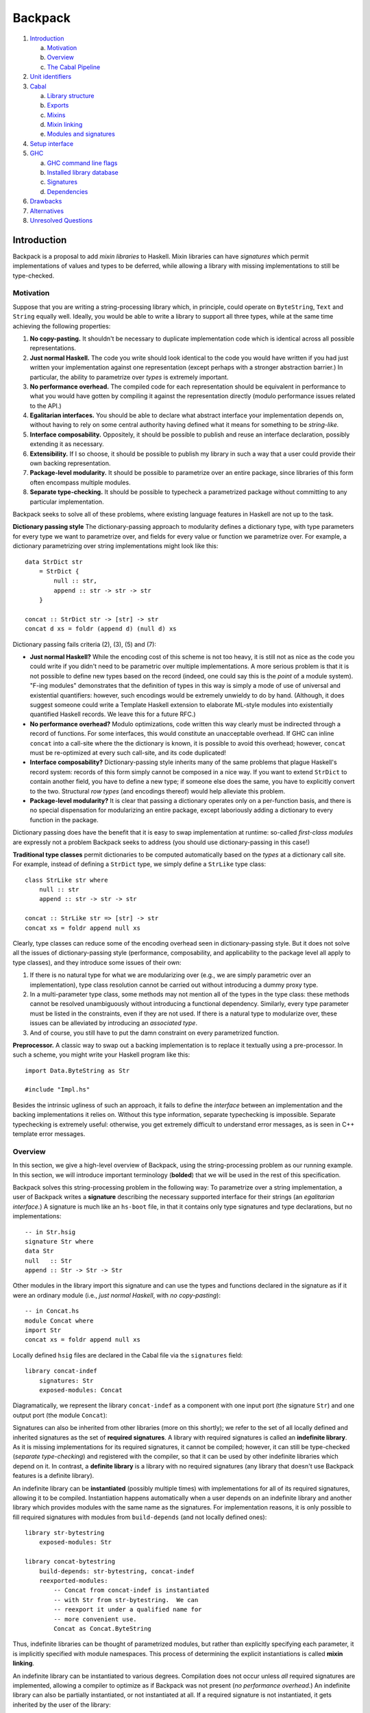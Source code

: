 Backpack
========

.. image:: backpack/logo.png

#. `Introduction`_

   a. `Motivation`_

   #. `Overview`_

   #. `The Cabal Pipeline`_

#. `Unit identifiers`_

#. `Cabal`_

   a. `Library structure`_

   #. `Exports`_

   #. `Mixins`_

   #. `Mixin linking`_

   #. `Modules and signatures`_

#. `Setup interface`_

#. `GHC`_

   a. `GHC command line flags`_

   #. `Installed library database`_

   #. `Signatures`_

   #. `Dependencies`_

#. `Drawbacks`_

#. `Alternatives`_

#. `Unresolved Questions`_

Introduction
------------

Backpack is a proposal to add *mixin libraries* to Haskell.  Mixin
libraries can have *signatures* which permit implementations of values
and types to be deferred, while allowing a library with missing
implementations to still be type-checked.

Motivation
~~~~~~~~~~

Suppose that you are writing a string-processing library which, in
principle, could operate on ``ByteString``, ``Text`` and ``String``
equally well.  Ideally, you would be able to write a library to
support all three types, while at the same time achieving the following
properties:

1. **No copy-pasting.** It shouldn't be necessary to duplicate
   implementation code which is identical across all possible
   representations.

2. **Just normal Haskell.** The code you write should
   look identical to the code you would have written if you had
   just written your implementation against one representation
   (except perhaps with a stronger abstraction barrier.)
   In particular, the ability to parametrize over *types*
   is extremely important.

3. **No performance overhead.** The compiled code for
   each representation should be equivalent in performance to what you
   would have gotten by compiling it against the representation directly
   (modulo performance issues related to the API.)

4. **Egalitarian interfaces.** You should be able to declare what
   abstract interface your implementation depends on, without
   having to rely on some central authority having defined what
   it means for something to be *string-like.*

5. **Interface composability.** Oppositely, it should be possible
   to publish and reuse an interface declaration, possibly extending it
   as necessary.

6. **Extensibility.** If I so choose, it should be possible to publish
   my library in such a way that a user could provide their own
   backing representation.

7. **Package-level modularity.** It should be possible to parametrize
   over an entire package, since libraries of this form often
   encompass multiple modules.

8. **Separate type-checking.** It should be possible to typecheck
   a parametrized package without committing to any particular
   implementation.

Backpack seeks to solve all of these problems, where
existing language features in Haskell are not up to the task.

**Dictionary passing style**  The dictionary-passing approach to modularity
defines a dictionary type, with type parameters for every type we
want to parametrize over, and fields for every value or function we
parametrize over.  For example, a dictionary parametrizing over
string implementations might look like this::

    data StrDict str
        = StrDict {
            null :: str,
            append :: str -> str -> str
        }

    concat :: StrDict str -> [str] -> str
    concat d xs = foldr (append d) (null d) xs

Dictionary passing fails criteria (2), (3), (5) and (7):

* **Just normal Haskell?**  While the encoding cost of this scheme is
  not too heavy, it is still not as nice as the code you could write
  if you didn't need to be parametric over multiple implementations.
  A more serious problem is that it is not possible to define new
  types based on the record (indeed, one could say this is the *point*
  of a module system).  "F-ing modules" demonstrates that
  the definition of types in this way is simply a mode of use of
  universal and existential quantifiers: however, such encodings would be
  extremely unwieldy to do by hand.  (Although, it does suggest someone
  could write a Template Haskell extension to elaborate ML-style modules
  into existentially quantified Haskell records.  We leave this for
  a future RFC.)

* **No performance overhead?**  Modulo optimizations, code written
  this way clearly must be indirected through a record of functions.
  For some interfaces, this would constitute an unacceptable overhead.
  If GHC can inline ``concat`` into a call-site where the the dictionary
  is known, it is possible to avoid this overhead; however, ``concat``
  must be re-optimized at every such call-site, and its code duplicated!

* **Interface composability?**  Dictionary-passing style inherits
  many of the same problems that plague Haskell's record system:
  records of this form simply cannot be composed in a nice way.
  If you want to extend ``StrDict`` to contain another field,
  you have to define a new type; if someone else does the same,
  you have to explicitly convert to the two.  Structural *row types*
  (and encodings thereof) would help alleviate this problem.

* **Package-level modularity?**  It is clear that passing a dictionary
  operates only on a per-function basis, and there is no special
  dispensation for modularizing an entire package, except laboriously
  adding a dictionary to every function in the package.

Dictionary passing does have the benefit that it is easy to swap
implementation at runtime: so-called *first-class modules*
are expressly not a problem Backpack seeks to address (you should
use dictionary-passing in this case!)

**Traditional type classes** permit dictionaries to be computed automatically
based on the *types* at a dictionary call site.  For example,
instead of defining a ``StrDict`` type, we simply define a
``StrLike`` type class::

    class StrLike str where
        null :: str
        append :: str -> str -> str

    concat :: StrLike str => [str] -> str
    concat xs = foldr append null xs

Clearly, type classes can reduce some of the encoding overhead
seen in dictionary-passing style.  But it does not solve all
the issues of dictionary-passing style (performance, composability,
and applicability to the package level all apply to type classes),
and they introduce some issues of their own:

1. If there is no natural type for what we are modularizing
   over (e.g., we are simply parametric over an implementation),
   type class resolution cannot be carried out without introducing
   a dummy proxy type.

2. In a multi-parameter type class, some methods may not mention
   all of the types in the type class: these methods cannot be
   resolved unambiguously without introducing a functional dependency.
   Similarly, every type parameter must be listed in the constraints,
   even if they are not used.  If there is a natural type to
   modularize over, these issues can be alleviated by introducing
   an *associated type*.

3. And of course, you still have to put the damn constraint on
   every parametrized function.

**Preprocessor.**  A classic way to swap out a backing implementation
is to replace it textually using a pre-processor.  In such a scheme, you
might write your Haskell program like this::

    import Data.ByteString as Str

    #include "Impl.hs"

Besides the intrinsic ugliness of such an approach, it fails to define
the *interface* between an implementation and the backing
implementations it relies on.  Without this type information, separate
typechecking is impossible.  Separate typechecking is extremely
useful: otherwise, you get extremely difficult to understand error
messages, as is seen in C++ template error messages.

Overview
~~~~~~~~

In this section, we give a high-level overview of Backpack, using the
string-processing problem as our running example. In this section, we
will introduce important terminology (**bolded**) that we will be used
in the rest of this specification.

Backpack solves this string-processing problem in the following way:
To parametrize over a string implementation, a user of Backpack writes a
**signature** describing the necessary supported interface for their
strings  (an *egalitarian interface.*) A signature is much like an
``hs-boot`` file, in that it contains only type signatures and type
declarations, but no implementations::

    -- in Str.hsig
    signature Str where
    data Str
    null   :: Str
    append :: Str -> Str -> Str

Other modules in the library import this signature and can use
the types and functions declared in the signature as if it were
an ordinary module (i.e., *just normal Haskell*, with *no copy-pasting*)::

    -- in Concat.hs
    module Concat where
    import Str
    concat xs = foldr append null xs

Locally defined ``hsig`` files are declared in the Cabal file via the
``signatures`` field::

    library concat-indef
        signatures: Str
        exposed-modules: Concat

Diagramatically, we represent the library ``concat-indef`` as a
component with one input port (the signature ``Str``) and one
output port (the module ``Concat``):

.. image:: backpack/concat-indef.png

Signatures can also be inherited from other libraries (more on this
shortly); we refer to the set of all locally defined and inherited
signatures as the set of **required signatures**.
A library with required signatures is called an **indefinite library**.
As it is missing implementations for its required signatures, it cannot be
compiled; however, it can still be type-checked (*separate
type-checking*) and registered with the compiler, so that it can be used
by other indefinite libraries which depend on it.  In contrast, a
**definite library** is a library with no required signatures (any library that
doesn't use Backpack features is a definite library).

An indefinite library can be **instantiated** (possibly multiple times)
with implementations for all of its required signatures, allowing it to
be compiled.  Instantiation happens
automatically when a user depends on an indefinite library and another
library which provides modules with the same name as the signatures.
For implementation reasons, it is only possible to fill required signatures with
modules from ``build-depends`` (and not locally defined ones)::

     library str-bytestring
         exposed-modules: Str

     library concat-bytestring
         build-depends: str-bytestring, concat-indef
         reexported-modules:
             -- Concat from concat-indef is instantiated
             -- with Str from str-bytestring.  We can
             -- reexport it under a qualified name for
             -- more convenient use.
             Concat as Concat.ByteString

.. image:: backpack/concat-bytestring.png

Thus, indefinite libraries can be thought of parametrized modules,
but rather than explicitly specifying each parameter, it is
implicitly specified with module namespaces.  This process
of determining the explicit instantiations is called **mixin linking**.

An indefinite library can be instantiated to various degrees.
Compilation does not occur unless *all* required signatures are implemented,
allowing a compiler to optimize as if Backpack was not present (*no
performance overhead.*)  An indefinite library can also be partially
instantiated, or not instantiated at all.  If a required signature is not
instantiated, it gets inherited by the user of the library::

    -- in the Cabal file
    library stringutils-indef
        -- No Str module in scope, so Str is left uninstantiated,
        -- giving stringutils-indef an (implicit) requirement
        -- on Str.
        build-depends: concat-indef
        exposed-modules: StringUtils

    -- in StringUtils.hs
    module StringUtils where
    import Concat
    import Str -- the signature is importable

.. image:: backpack/stringutils-indef.png

It's worth reiterating that contents of a ``signatures`` field
do not specify the *required* signatures of a library, since a library
may also inherit many other required signatures from its dependencies.
(TODO: A user can explicitly specify all implicit signatures using
the ``implicit-signatures`` field.)

Backpack is quite flexible about the way the uninstantiated
required signatures can be handled:

* If you depend on two indefinite libraries, both of which
  have the same required signature (e.g., ``Str``), then you
  have a single required signature ``Str`` that is the union
  of these two signatures: signatures are identified only
  by module name::

    library one-string
        -- One requirement, named Str
        build-depends: concat-indef, stringutils-indef

  .. image:: backpack/one-string.png

  To keep these two requirements separate,
  you would rename one of the requirements to a different name
  using the ``mixins`` directive::

    library two-string
        -- Two requirements, Str and Str2
        build-depends: concat-indef, stringutils-indef
        mixins: stringutils-indef requires (Str as Str2)

  .. image:: backpack/two-string.png

* In addition to the inherited requirements from dependencies,
  a user can also define a local ``hsig`` to refine the required
  signature further (i.e., define extra types).

The current implementation of Backpack in GHC has some notable
user-facing limitations:

1. It is not possible to define a module in a library, and then
   use it to immediately to instantiate an indefinite library::

        library concat-bytestring-bad
            build-depends: concat-indef -- has Str requirement
            exposed-modules: Str, ConcatUser -- can't use these to fill

   Instead, ``Str`` must be pulled out into a separate library
   of its own (Cabal 2.0 supports multiple libraries in a package,
   making this less burdensome.)  The reason for this restriction
   is to simplify implementation of the build system: if this
   mode of use was allowed, it would be necesary to first build
   ``Str``, then build ``concat-indef``, and then come back to
   ``concat-bytestring-bad`` and finish building the rest of the
   modules.

   Note, however, it is permissible to inherit a signature while also
   defining a local signature.

2. Mutual recursion is not allowed.  For example, these libraries
   cannot be instantiated with each other::

        library p
            signatures: A
            exposed-modules: B
        library q
            signatures: B
            exposed-modules: A

   Signature merging can also result in mutual recursion; suppose
   a library has these two signatures::

        signature A where
        signature B where
            import A

   and another library has the import swapped: merging these would
   result in a cycle between ``A`` and ``B``; thus it is not allowed.

   Eventually we do want to support mutual recursion in all these cases
   (the theory certainly allows for it), but we declared it as out of
   scope for the initial release of Backpack.

3. It's not possible to declare what the signature of a module
   is (e.g., you can't have both ``A.hsig`` and ``A.hs`` in the
   same module), nor is it possible to declare *exactly* what
   the required signature of a library is (merging always takes
   place.)


The Cabal Pipeline
~~~~~~~~~~~~~~~~~~

The Cabal pipeline is the entire lifecycle of compiling a set of Cabal
packages from beginning to end.  The core part of Backpack is performing
mix-in linking and then appropriately invoking GHC to actually compile
modules and signatures, but the end-to-end process also involves
dependency solving, reusing already installed packages and installing
the build products output by GHC.

.. image:: backpack/pipeline.png

1.  **Dependency solving.**
    Dependency solving resolves the version-range bounded dependencies of a
    package to specific versions of the dependencies, and picks a flag
    assignment for each package, simplifying away all conditional sections
    in the Cabal file.  This step must happen first: prior to dependency
    solving, we don't know which source packages we are compiling!  The
    input to dependency solving is the entire Hackage index; the output is a
    graph of packages to be compiled.

2.  **Componentization.**
    Cabal packages can define multiple independent components (libraries,
    executables, test suites and benchmarks).  Componentization decomposes
    the graph of packages into a graph of components, exposing finer-grained
    dependency structure and simplifying subsequent Backpack passes which
    apply only to libraries.

3.  **Mix-in linking.**
    Components implicitly instantiate mixin libraries by combining the
    namespaces of their provided modules and required signatures.  Mix-in
    linking elaborates each component into a form where its dependencies are
    explicitly instantiated. For libraries, mix-in linking also infers a
    library shape, which describes what the library requires and provides
    (though similar to a type, we use a different term, as a library shape
    knows nothing about the Haskell-level type system).  Mix-in linking is
    compositional, in that the shape and elaboration of a library is derived
    only from the shapes of its direct dependencies.

4.  **Instantiation.**
    We expect typechecking of libraries to be compositional: the type of a
    library should be derivable from the types of its uninstantiated
    dependencies.  However, this compositionality is in tension with
    Backpack's promise of no overhead:  a library can only be specialized
    against its instantiation if we compile it for that specific
    instantiation.  The instantiation phase recursively adds these fully
    instantiated libraries to the component graph, giving us the full
    graph of components that will eventually be installed.  If any of
    these components has already been installed, we can skip building
    them in this run (this step is called *improvement.*)

5.  **Typechecking and compiling.**
    Finally, we build and install each of the resulting components in
    topological order.  Instantiated libraries and components with no
    holes are compiled, while indefinite libraries are typechecked only,
    using the signatures to provide types for the uninstantiated holes.

Notational conventions
----------------------

We use the following conventions for presenting syntax::

    pat +           one or more repetitions
    pat *           zero or more repetitions
    ( pat )         grouping
    pat1 | pat2     choice
    [chars]         bracket expression
    "foo"           terminal syntax

In general, this document defines syntax abstractly; in both the
cases of the Cabal package description language and the Haskell source
language, there are existing authoritative specifications of the
concrete syntax; e.g., we will not consider questions of layout or
whitespace.  The one exception is the concrete syntax of unit
identifiers, which are defined precisely (as GHC consumes unit
identifiers in its command line interface).

Unit identifiers
----------------

.. image:: backpack/unit-identifier.png

At the core of Backpack is the expression language of unit
identifiers.  A unit identifier can be thought of in two
ways:

1. A unit identifier is an *expression* in the language of
   applicative functor applications, specifying how a
   library is instantiated.  In this sense, ``p[A=q:B]``
   says, ``p`` applied with ``q:B`` at its hole (argument) ``A``.

2. A unit identifier uniquely *identifies* a library: if
   two instances of a library are instantiated in the same
   way, they provide the same types and will be compiled
   and installed only once in the package database.

Unit identifiers are pervasive in both the Cabal and GHC: Cabal mix-in
links libraries to determine the unit identifiers of the libraries that
are in scope; GHC consumes these unit identifiers to determine what
modules are in scope for import and what requirements are inherited.
Unit identifiers are not intended to be written by hand.

Syntax
~~~~~~

The concrete syntax of unit identifiers is given below:

::

    ComponentId      ::= [A-Za-z0-9-_.]+
    ModuleName       ::= [A-Z][A-Za-z0-9_']* ( "." [A-Z][A-Za-z0-9_']* ) +

    UnitId          ::= ComponentId "[" ModuleSubst "]"
    ModuleSubst     ::= ( ModuleName "=" Module ) *
    Module          ::= UnitId ":" ModuleName
                      | "<" ModuleName ">"      # hole

We fix a set of **component identifiers** and **module names**, which
serve as labels to identify libraries prior to instantiation and
the modules within them, respectively.  Component identifiers are allocated
by the package manager after dependency solving and componentization,
and generally encode the source package name, version, and transitive
dependency structure.

A **unit identifier** consists of a library (specified by a
component identifier) and a **module substitution**, specifying how
each of its holes is to be filled.  A module substitution is
a mapping from module name to **module identifier**, which specifies
a particular module name from an instantiated component (specified
by a unit identifier), or a hole module (indicating that the
module is uninstantiated).  Each module name key of the substitution
must be distinct; to ensure a canonical form for the concrete syntax,
entries are given in lexicographically sorted order.

Pictorial language
~~~~~~~~~~~~~~~~~~

Another way to understand unit identifiers is to visualize a graph of
component boxes:

.. image:: backpack/unit-identifier-pictorial.png

Each component box is labelled with a component identifier and has a
series of input ports (on the left) and output ports (on the right).
The input ports represent all of the required module names of the
component, while the output ports signify a subset of the provided
modules from this component (output ports can be elided if they are
unused).  An output port can be wired up to an input port to indicate
the module is being used to instantiate the requirement; if a hole
module name is wired to an input port, it indicates that this port is
uninstantiated.  Component graphs are acyclic.

A unit identifier represents a specific box in a component graph,
while a module identifier represents a specific output port on one
of these boxes.  It is worth emphasizing that the inputs to a
component box determine its identity (for example, the component
box for a component identifier can appear multiple times with
different inputs.)

Component graphs are equivalent up to the following relation, which
states that we can common up component boxes which have the same
component identifier and input modules, or (in reverse) duplicate a
component box and all of its inputs into two identical graphs.

.. image:: backpack/unit-identifier-pictorial-equivalence.png

For example, on the left below we have the most expanded representation
of a component graph, while on the right we have the most compact
representation (with one component box per distinct unit identifier):

.. image:: backpack/unit-identifier-pictorial-equivalence-example-2.png

The most expanded representation is always a tree of component boxes, each
with only a single output port; this representation corresponds exactly
to the abstract syntax tree of unit identifiers:

.. image:: backpack/module-identifier-pictorial.png

Substitutions
~~~~~~~~~~~~~

Module substitutions can be applied to identifiers, treating hole
modules as variables. In the equations below, ``p`` ranges over
``ComponentId``, ``P`` ranges over ``UnitId``, ``S`` ranges over
``ModuleSubst``, ``m`` ranges over ``ModuleName`` and ``M`` ranges over
``Module``::

    -- Substitution on UnitId
    (p[S])⟦S'⟧   = p[S⟦S'⟧]

    -- Substitution on Module
    <m>⟦⟧        = <m>
    <m>⟦m=M,  S⟧ = M
    <m>⟦m'=M, S⟧ = <m>⟦S⟧    (m ≠ m')
    (P:m)⟦S⟧     = P⟦S⟧:m

    -- Substitution on ModuleSubst (NOT substitution composition)
    (m=M, S')⟦S⟧ = m=M⟦S⟧, S'⟦S⟧

Pictorially, substitution plugs a component into an unfilled
hole module:

.. image:: backpack/substitution-pictorial-example.png

Compactly representing installed unit identifiers
~~~~~~~~~~~~~~~~~~~~~~~~~~~~~~~~~~~~~~~~~~~~~~~~~

In some situations, the full structure of a unit identifier is not
needed; for example, if a unit identifier has no module holes, it is
invariant under substitution.  Thus, we fix a set of **definite unit
identifiers**, which label unit identifiers with no holes, and add them
to the grammar of unit identifiers:

::

    DefiniteUnitId  ::= [A-Za-z0-9-_.+]+

    UnitId          ::= ComponentId "[" ModuleSubst "]"
                      | DefiniteUnitId

With definite unit identifiers, we can enforce the invariant
that module substitutions are non-empty: a unit identifier
with an empty module substitution is simply a definite unit
identifier (with ``ComponentId`` equal to ``DefiniteUnitId``.)

Unit identifiers are equivalent up to "unfoldings" of definite
unit identifiers, as seen in the diagram below (definite unit
identifiers are highlighted in blue):

.. image:: backpack/unit-identifier-improvement.png

Recursive components
~~~~~~~~~~~~~~~~~~~~~~

**Warning:** The extension described in this section is not implemented
in GHC 8.2.  It can be skipped upon a first reading.

Backpack with recursive components requires generalizing unit
identifiers to be infinite regular trees.  These trees can be
represently finitely using μ-binders (ala recursive types),
with the following abstract syntax (where α ranges over
unit identity variables):

::

    UnitId ::= μα. ComponentId[ModuleSubst]
             | α

A more parsimonious extension to the concrete syntax is to
have every ``ComponentId`` "constructor" implicitly introduce
a μ-binding, and represent the variables with de Bruijn indexes.
Let ``UnitIdVar`` range over natural numbers, then:

::

    UnitId ::= ComponentId "[" ModuleSubst "]"
             | UnitIdVar

Pictorially, recursive components simply relax the acyclicity restriction on
the component graph:

.. image:: backpack/recursive-unit-identifier.png

These graphs are equivalent up to unfoldings (i.e., unrolling the
cycles).

For every unit identifier, there exists a canonical form which can be
computed by Moore machine minimization.  Canonicalization can be achieved
in three steps:

1. Convert the unit identifier into a Moore machine,
2. Minimize the Moore machine (the procedure is similar to DFA
   minimization, except that states with differing outputs are
   initialized to be in separate equivalence classes initially), and
3. Convert the Moore machine back into a unit identifier.

Intuitively, the Moore machine of a unit identifier recognizes paths
(from right to left) through the component graph, outputting the
component identifiers of the component boxes it traverses.

.. image:: backpack/moore-description.png

Formally, we define the partial Moore machine corresponding to a unit
identifier as follows:

1. The state set ranges over component boxes and hole modules in the
   graph (in the diagram above, we simply assigned a number to each
   box/hole).
2. The input alphabet is the Cartesian product of output module names
   and input module names.  Intuitively, each member of the alphabet
   corresponds to a wire labeled with the name of the input and output
   ports it is wired to.
3. The output alphabet is the set of component identifiers, as well
   as a distinguished element ``HOLE`` for hole modules.
4. The inital state is the state corresponding to the component box of
   the unit identifier we want to denote.
5. A transition from S to S' on the input (m, m') exists
   if there is a wire from the input port m' of S to the output
   port m of S' (or a hole module m, if S' corresponds to a hole
   module.)
6. The output of a state is the component identifier of its component
   box, or ``HOLE`` if it is a hole module.

We can complete the partial Moore machine into a total Moore machine by
adding a new sink state ``SINK``, which outputs a new output value
``SINK``, and directing all undefined transitions to it (not depicted on
the diagram.)

Here are two examples of recursive components expressed as Moore
machines:

.. image:: backpack/moore-p.png

.. image:: backpack/moore-pq.png

The unit identifier corresponding to a Moore machine is defined by
recursively traversing the Moore machine, creating unit identifiers
whose component identifier is the output at a state, and module
substitution is all of the outgoing transitions to non-sink states. During
this traversal, we maintain a stack of seen states:  when we reach a
state that is already on our stack, we emit a de Bruijn index
corresponding to the depth of the state in the stack.  This traversal
is guaranteed to terminate as the size of the state set is finite.

Cabal
-----

.. image:: backpack/library-shape-overview.png

The basic unit of modularity in Backpack is a **library**.

* Libraries have dependencies, modules and signatures
* Libraries are ascribed a shape, which specify what they require
  (module names) and what they the provide (module identities).
  Shapes are computed and consumed by mix-in linking.
  Shapes are represented diagramatically similarly to unit identifiers,
  except that some output ports can be provided by "inner" libraries,
  and it's the inner identity that matters for type identity.
* Libraries are handled by Cabal.  This processing is agnostic to
  the source code (treat modules/signatures as opaque.)

Packages versus Libraries
~~~~~~~~~~~~~~~~~~~~~~~~~

.. image:: backpack/components.png

A **package** is a tree of source code described by a ``cabal`` file,
which can be distributed to other users.  What does a package contain?
There are two ways to think about this:

1. The traditional perspective is that a package represents a library,
   which may also have some tests, benchmarks and executables bundled
   with it.  This perspective encourages users to identify packages
   and libraries: for example, build dependencies are declared on
   packages, even though what you are really depending on is the library
   of the package (and not the tests, benchmarks or executables).

2. The more modern perspective is that a package is simply a bundle
   of libraries, executables, tests and benchmarks.  This perspective
   reflects the fact that each of these components has independent
   dependencies and can be built seperately; here, the package is
   simply a purely a way of specifying common metadata for a collection
   of components.

Colloquially, if we say that we "instantiated a package", what is really
meant is that we instantiated the *primary library* of the package.
If a package contains only a single library, the intent is clear; but
if a package contains multiple libraries, saying "the package was
instantiated" is confusing: only one library was instantiated.  To avoid
confusion, we will be precise, and use the term library (not package)
when describing the unit of modularity: the unit of code that can have
requirements and be instantiated.

    It's interesting to compare Cabal's approach to supporting test
    suites and executables in packages to other package systems.  A
    critical question to answer is the meaning of a package: is a
    package a library, which may also have some auxiliary components
    (library-oriented packages) or a collection of components
    (collection-oriented packages)?

    For example, most test suites commonly rely on some external test
    framework.  How can you specify a "test-only" dependency, which
    should not be built if you are not using the test framework?
    In a library-oriented setting, a common way to resolve this
    problem is to support conditional dependencies, where the
    extra test dependencies can be disabled if a package is being
    built solely as a library.  In a collection-oriented setting,
    this problem can be resolved by allowing dependencies to be
    specified on a per-component basis.

    By in large, most package managers are library-oriented:

    * `Cargo <http://doc.crates.io/manifest.html>`_ allows you to
      specify `multiple targets (our components)
      <http://doc.crates.io/manifest.html#configuring-a-target>`_ in a
      package. A package can have any number of tests, benchmarks and
      executables, but at most one library (library-oriented!)  Cargo
      offers some degree of independent configuration for each target,
      but dependencies are always global to the entire package; however, Cargo
      supports developer-only dependencies (dependencies are only needed
      during development, e.g., for tests).  On the more
      collection-oriented side, however, Cargo would like to eventually
      support `separate dependencies for targets
      <https://github.com/rust-lang/cargo/issues/1982>`_.

    * `npm <https://docs.npmjs.com/files/package.json>`_, `gem
      <http://guides.rubygems.org/specification-reference/>`_ and
      `Composer <https://getcomposer.org/doc/04-schema.md>`_, a trio of
      package managers for interpreted languages, all operate
      quite similarly.  A package is primarily a library, but it may
      have some number of scripts to be installed into the PATH when
      it is installed (`npm' <https://docs.npmjs.com/files/package.json#bin>`_,
      `gem' <http://guides.rubygems.org/specification-reference/#executables>`_,
      `Composer' <https://getcomposer.org/doc/04-schema.md#bin>`_).  None
      of these explicitly handle tests or benchmarks, but they
      support developer-only dependencies
      (`npm'' <https://docs.npmjs.com/files/package.json#devdependencies>`_,
      `ruby'' <http://guides.rubygems.org/specification-reference/#add_development_dependency>`_,
      `Composer'' <https://getcomposer.org/doc/04-schema.md#require-dev>`_)
      for things like test harnesses.

Fields
~~~~~~

A Cabal file (file extension ``cabal``) contains a number of fields
describing the package as a whole, as well as a series of stanzas, which
describe the components of the package.  The set of valid fields inside
a stanza varies between the different types of component, although there
is a common set of build information fields common to all components.

Backpack adds a number of new fields and interacts closely...

Syntax
~~~~~~


::


    library ::=
        "library" ( PackageName )?
            library-fields *

    library-fields ::=
        "exposed-modules:"      ModuleName ...
      | "other-modules:"        ModuleName ...
      | "signatures:"           ModuleName ...
      | "reexported-modules:"   reexported-module "," ...
      | buildinfo-fields
      | ... -- Cabal supports more fields

    exposed-module    ::= ModuleName
    other-module      ::= ModuleName
    signature         ::= ModuleName
    reexported-module ::= ( PackageName ":" ) ModuleName ( "as" ModuleName )?

    buildinfo-fields ::=
        "mixins:"        mixin  "," ... "," mixin
      | "build-depends:" build-depend      "," ... "," build-depend
      | ... -- Cabal supports more fields

    mixin  ::= PackageName MixinRenaming
    build-depend      ::= PackageName VersionBound

    MixinRenaming      ::= ModuleRenaming ( "requires" ModuleRenaming )?
    ModuleRenaming    ::= ""
                        | "(" entry "," ... "," entry ")"
                        | "hiding" "(" ModuleName "," ... "," ModuleName ")"
    entry ::= ModuleName
            | ModuleName "as" ModuleName
    WithModuleRenaming ::= ""
                         | "(" with_entry "," ... "," with_entry ")"
    with_entry ::= ModuleName "with" ModuleName

Library structure
~~~~~~~~~~~~~~~~~~~

A library defines a scope containing declarations for modules
and signatures.

A library begins with a header: the keyword ``library``, an
optional library name (if omitted, the name defaults to the
name of the package), and then a series of library fields defining
what is brought into scope, what is defined and what is exported.

Cabal also defines test suite, benchmark and executable components
which only include ``buildinfo-fields``; we will ignore them for
the purposes of this specification.

Exports
~~~~~~~

::

    exposed-module    ::= ModuleName
    reexported-module ::= ( PackageName ":" ) ModuleName ( "as" ModuleName )?

The ``exposed-modules`` field consists of a list of module names to
be exported by the component.  Declaration identifies the locally
defined modules (not signature) that are exported by the library
component.

The ``reexported-modules`` field consists of a list of possibly
package qualified module name to be reexported from a component, possibly under
a different name.  Every named module must be in scope.  The (possibly)
qualified module name must unambiguously identify a module: while it is
not an error to have to modules in scope under the same name, it is an
error to reexport such a module name without qualification.  Like in
Haskell, it is possible to construct a scope where it is not possible
to unambiguous refer to a module name.

The unqualified names of every exposed and reexported module must be
distinct.  For example, the following component is invalid::

    exposed-modules: A
    reexported-modules: B as A

Reexported modules are NOT available for locally defined modules to
``import``; they strictly affect the exports of a component.

Mixins
~~~~~~~~

::

    mixin  ::= PackageName MixinRenaming

    MixinRenaming      ::= ModuleRenaming ( "requires" ModuleRenaming )?
    ModuleRenaming    ::= ""
                        | "(" entry "," ... "," entry ")"
                        | "hiding" "(" ModuleName "," ... "," ModuleName ")"
    entry ::= ModuleName
            | ModuleName "as" ModuleName
    WithModuleRenaming ::= ""
                         | "(" with_entry "," ... "," with_entry ")"
    with_entry ::= ModuleName "with" ModuleName

Entities exported by a library can be brought into scope in
another component via the ``mixins`` field.

What provisions are brought into scope
''''''''''''''''''''''''''''''''''''''

Exactly which provided modules are to be brought into scope in two
ways:

1. The imported module names can be specified explicitly by listing them
   in parentheses.  A module name can be renamed using the ``as``
   keyword: ``p (A as B)`` imports the module exported from component
   ``p`` with name ``A`` under the new name ``B``.

2. If the module renaming is omitted, all modules provided by the
   specified component are brought into scope.

Package qualified modules
'''''''''''''''''''''''''

For each module brought into scope, it is brought into scope both as an
unqualified module name, and a package-qualified name qualified by the
package name of the ``mixin`` which brought it into scope.

A programmer can refer to a package-qualified in several situations:

1. With the GHC extension ``PackageImports``, a package qualified
   import ``import "pkgname" M`` can disamiguate between two
   modules which have the same unqualified name.

2. In the ``reexported-modules``, the package qualifier can be used
   to disambiguate which module should be reexported.

Implicit build-depends mixins
'''''''''''''''''''''''''''''''

::

    buildinfo-fields ::=
        "build-depends:"        build-depend      "," ... "," build-depend
      | ...

    build-depend      ::= PackageName VersionBound

Traditionally, the ``build-depends`` field both specifies
version bounds for each external package dependency of the component
(to be used by the dependency solver) AND brings all of the
exported modules of that component into scope.

We preserve this behavior by introducing the following "implicit
mixin" rule: every package name ``p`` in ``build-depends`` which is
not mentioned in ``mixins`` adds an implicit
mixin ``p`` (with the default provision and requirement renaming).
Since the implicit mixin is only added when the package name is not
mentioned by ``mixins``, it can be suppressed simply by specifying
an mixin, e.g., ``mixins: p ()``, which does not bring any
provided modules into scope.

Conversely, as the dependency solver requires version bounds for all
external packages, any package name referenced in a ``mixin``
must also be mentioned in a ``build-depends`` version bound, so that
the dependency solver solves for it.

Mixin linking
~~~~~~~~~~~~~~

A mixin may also specify some requirements.  Like
provided modules, these requirements are brought into the same scope
as provided modules.  However, when a requirement has has the
same name as a module, mixin linking occurs.  Mixin linking
follows the following rules:

1. Unlike provided modules, a requirement cannot be hidden; it is
   always brought into scope.  Like provided modules, they can be
   renamed using the ``as`` keyword in the module renaming
   after the ``requires`` keyword.

   TODO: An alternative proposed syntax is ``satisfy`` keyword:
   ``p (Impl) satisfy (Str with ByteString, Path with FilePath)``
   specifies that the holes ``Str`` and ``Path`` are brought
   into scope under the names ``ByteString`` and ``FilePath``,
   respectively, making it clearer in intent.

2. If a requirement is brought into scope under the same module
   name as an unambiguous provided module, the requirement is *linked*:
   that module is used to instantiate the component with this
   requirement.  It is an error if the module is ambiguous.

3. If a requirement is brought into scope without being linked
   against an implementation, it automatically becomes
   a requirement of this component.  Components inherit
   unlinked requirements of components they depend on.

4. If two requirements are brought into scope under the same name,
   they are *merged* into a single requirement, which is merged
   by itself.  (This process is carried out by the compiler
   under the name of `signature merging`_.)

5. Every include of a component generates a fresh set of requirements.
   These requirements may be *merged* together, but they do not
   have to be (i.e., if they are renamed).

Intuitively, every component can be represented as a box with
outgoing wires labeled by module name for the modules it provides, and
incoming wires labeled by module name for the signatures it requires.
When two wires have the same module name, they are linked up.  The
wiring diagram then is translated into unit identifiers which
are passed to the compiler in the unit language.

Modules and signatures
~~~~~~~~~~~~~~~~~~~~~~

::

    exposed-module  ::= ModuleName
    other-module    ::= ModuleName
    signature       ::= ModuleName

The ``exposed-modules``, ``other-modules`` and ``signatures``
field specify the Haskell modules (``hs``) and signatures (``hsig``)
which are locally defined by this package.  It is NOT required for all
the transitive requirements of a component
to be listed in ``signatures``: only requirements which have
locally defined ``hsig`` files are needed.

These modules are added to the scope *after* all ``mixins``
have been linked together, but before ``reexported-modules`` is
processed.  This is because using a locally defined module to implement
an included component constitutes a mutually recursive reference, which
we consider out-of-scope for this proposal.  (TODO: Does this work right? Test.)

Setup interface
---------------

The ``./Setup configure`` interface is extended with a new
``--instantiated-with`` flag, which may be specified multiple times,
taking an argument with the grammar ``ModuleName "=" Module`` (i.e., an
entry in a module substitution).  This parameter specifies how the
public library (if the package is being configured for all components)
or the specified component (if the package is being configured in
one-component mode) should be instantiated.  The module specified in
this flag MUST NOT contain any free module variables; that is to say,
this flag is only used to instantiate a package with *definite modules*.
Combined with the ``--cid`` parameter, this forms the unit identifier
of the library we are compiling.

In all situations (including instantiated components), the ``--dependency``
flag is used to specify a component identifier, NOT a unit identifier. The
``Setup`` script is responsible for performing `mixin linking`_ in order to determine
the actual unit identifier dependencies, when a unit is fully instantiated,
which are then passed to the compiler.

GHC
---

Syntax
~~~~~~

::

    mlib  ::= "library" ComponentId
                "<" ModuleName "," ... "," ModuleName ">"
              "where" "{"
                mdecl_0 ";" ... ";" mdecl_n
              "}"
    mdecl ::= "dependency" UnitId ThinningRenaming
            | "module"    ModuleName
            | "signature" ModuleName

    ThinningRenaming    ::= ""
                        | "(" tr "," ... "," tr ")"
    tr ::= ModuleName
         | ModuleName "as" ModuleName


A mixed library begins with a header recording its component identity
and a list of its signatures.  The body of a library consists
of any number of dependencies, modules and signatures.

For example, ``concat-indef`` and ``stringutils-indef`` would have the
following ASTs::

    library concat-indef-0.1-abcdefg <Str> where
        signature Str
        module Concat

    library stringutils-indef-0.1-xxx <Str> where
        dependency concat-indef-0.1-abcdefg[Str=<Str>]
        module StringUtils

There are two operations we can perform on a mixed library with
signatures:

1. We can **typecheck** it, which can be done with the library
   all by itself and generates interface files or

2. We can **compile** it against some instantiation of its signatures
   to implementations, giving us object code.

**Typechecking an uninstantiated mixed library.** Each
declaration in ``ghc --make`` desugars into a flag (defined in
the next section) or an argument:

1. ``"dependency" UnitId ModuleRenaming`` is translated into
   the flag ``-unit-id "UnitId ModuleRenaming"`` (the
   unit identity and module renaming are passed as a single
   argument with a literal space separating them).

2. ``"module" ModuleName`` is translated into the argument ``ModuleName``,
   identifying an ``hs`` file in the include path.

3. ``"signature" ModuleName`` is translated into the argument
   ``ModuleName``, identifying an ``hsig`` file in the include path.
   Every signature *must* have an ``hsig`` file (unlike
   the Cabal syntax, where required signatures can be implicit);
   it is expected that Cabal generates blank signature files for
   all inherited signatures.  (This restriction simplifies the
   compilation model: one source file per compilation product. It may be
   lifted in the future.)

4. The header of a mixed library ``"library" ComponentId "<" ModuleName + ">"``
   is translated into
   ``-this-unit-id UnitId``, where ``UnitId`` consists of ``ComponentId``
   and a generalized module substitution ``m=<m>``, for each ``ModuleName``.

Thus, these two ASTs would translate into these two command lines::

    ghc -this-unit-id "concat-indef-0.1-abcdefg" \
        -instantiated-with "Str=<Str>" \
        --make Str.hsig Concat.hs

    ghc -this-unit-id "stringutils-indef-0.1-xxx[Str=<Str>]" \
        -unit-id "concat-indef-0.1-abcdefg[Str=<Str>]" \
        --make Str.hsig StringUtils.hs

**Compiling an instantiated mixed library.**  To compile an instantiated
mixed library, we specify specify an instantiated unit identifier::

    ghc -this-unit-id "concat-indef-0.1-abcdefg+xyz12345" \
        -instantiated-with "Str=str-bytestring-0.2-xxx:Str" \
        --make Str.hsig Concat.hs

    ghc -this-unit-id "stringutils-indef-0.1-xxx+hijklm" \
        -instantiated-with "Str=str-bytestring-0.2-xxx:Str" \
        -unit-id "concat-indef-0.1-abcdefg+xyz12345" \
        --make Str.hsig StringUtils.hs

There are a few other differences in the command line format:

1. ``-this-unit-id`` is provided in *hashed form*.
   We must also provide how this unit is to be instantiated
   using the `-instantiated-with` flag.  The hashed unit identifier is
   passed to GHC (rather than GHC computing it itself) so that Cabal can
   allocate the hash, and also use it to name the library in the file
   system.

2. The ``-unit-id`` flag accepts a hashed unit identifiers.

GHC command line flags
~~~~~~~~~~~~~~~~~~~~~~~

In this section, we summarize the accepted command line flags of GHC:

``-this-unit-id``
    Specifies the unit identifier of the library we are compiling
    (the **home library**).  This unit identifier must either be
    completely uninstantiated or a hashed unit identifier (partially
    instantiated unit identifiers are illegal.)  If it is
    uninstantiated, this means we are typechecking the code only.

``-instantiated-with``
    The *module substitution* of the library we are
    instantiating.

``-unit-id``
    Specifies the unit identifier of a library we depend on.
    The module variables of these unit identifiers can only refer
    to module variables in ``-this-unit-id``.

``ghc --make`` accepts a list of modules and signatures that are
to be typechecked or compiled.

Installed library database
~~~~~~~~~~~~~~~~~~~~~~~~~~~

The **installed library database** (previously known as the installed
package database) records uninstantiated and instantiated libraries
that have been typechecked or compiled (respectively) so that they can be reused
in later invocations of GHC.

Logically, the installed library database is composed of three parts:

1. Uninstantiated indefinite libraries, which are uniquely
   identified by component identifier.  These libraries have only been
   typechecked, but they can be instantiated on the fly according to a
   unit identifier::

        library p <H>
            signature H

2. Fully instantiated indefinite libraries, which are uniquely identifed by
   unit identifier with no free module variables in its instantiating
   substitution. These libraries have been compiled::

        library p[H=himpl:H]
            signature H

3. Definite libraries, which don't have any signatures and
   thus can't be instantiated in any meaningful way.  These libraries
   have been compiled.  These are uniquely identified by component
   or unit identifier (as without instantiations, these identifiers
   are equivalent)::

        library p
            module M

To typecheck an indefinite library, you need to have first
installed all the uninstantiated and definite libraries you
depend on.  To compile a definite library, you need the
fully instantiated and definite libraries you depend on.

Instantiated/definite libraries cannot depend on uninstantiated
libraries (since there's no compiled code to actually depend on);
however, uninstantiated libraries can depend on
instantiated/definite libraries.

(TODO: This ties into some tricky implementation business, where
an uninstantiated library depends on a non-immediate instantiated
library, because it partially instantiates a dependency which
in turn instantiates the full library.)

Note that there are never partially instantiated libraries in
the database: instead, these instantiations are computed "on the
fly" from the corresponding fully uninstantiated library.

During the course of compilation, a user may look up an uninstantiated
or instantiated/definite library by querying for a component
or unit identifier (respectively).
An entry in the installed library database records a variety of
information, but the most important for the purposes of Backpack
are the **exposed modules**, which are a mapping from module names
to module identities, which specify what modules get brought into
scope when we declare a dependency on the library.

Signatures
~~~~~~~~~~~~~~~~~

A **signature** defines a collection of type signatures, datatypes,
abstract types, type synonyms, classes, etc.  A signature
contains enough information to typecheck any modules which
depend on it, but not enough to compile them.

::

    mdecl ::= "signature" ModuleName

A **source signature** is a locally defined signature
signature file whose contents are exactly that of an `hs-boot file <https://downloads.haskell.org/~ghc/latest/docs/html/users_guide/separate_compilation.html#how-to-compile-mutually-recursive-modules>`_,
except with the following differences:

* The file extension is ``hsig``, not ``hs-boot``.

* A signature at module ``A`` is imported directly by using ``import A``
  (no ``{-# SOURCE #-}`` pragma is necessary.)

* It is an error to define a module with the same name as a
  signature; in this version of Backpack, signatures are
  *not* used to implement mutual recursion (although, in
  principle, they can be).

* Entities defined in the signature ``H`` are given the
  original name ``{H.T}``, stating that ``T`` comes from
  some unspecified module.  (This module need not be ``<H>``,
  since the implementor may reexport it from elsewhere.)  For example::

    signature H where
    data T
    x :: T

  ...defines two entities with original names ``{H.T}`` and ``{H.x}``.

* TODO not implemented: Explicit declarations of type equalities, e.g.,
  ``instance T ~ S`` are permitted.

Notably, type classes and instances can be declared in a signature file.

A module **implements** a signature in the same way an
``hs`` file implements an ``hs-boot`` file, except with
the following differences:

* A declaration in a signature may be implemented by a
  *reexport* in the implementation, so long as the reexported
  entity implements the declaration according to these rules.
  For example::

    module M(Bool) where
    import Prelude(Bool)

  ...is an adequate implementation of::

    signature M where
    data Bool

* An abstract data type declaration ``data T`` can be implemented
  by a type synonym with the same kind.  For example::

    module M where
    type T = Bool

  ...is an adequate implementation of::

    signature M where
    data T

A notable restriction carried over from ``hs-boot`` files is that a
polymorphic function cannot be used to implement a monomorphic one: the
user must monomorphize it in the implementing module. (TODO: maybe
we can lift this by adding dummy definitions to impedance match.)

Signatures can be **merged** with other signatures to form
merged signatures.  The merge of signature S1 and S2 is
the minimal signature S, such that any module which implements S
also implements S1 and S2.  Signature merging can be specified
algorithmically as follows:

* For each export of the signatures which have the same
  occurrence name, we unify their original names, with
  the flexible variables (ones that can be the target
  of a unifying substitution) of the form ``{S.n}``,
  and otherwise union the other exports.
  So for example, if we merge these two signatures::

    signature A(Bool,x) where
        data Bool -- original name {A.Bool}
        x :: Bool

    signature A(Bool,y) where
        import Prelude(Bool)
        y :: Bool

  ...the resulting signature is::

    signature A(Bool, x, y)
        import Prelude(Bool)
        -- {A.Bool} was unified to base:Prelude.Bool
        x :: Bool
        y :: Bool

* For each occurrence name exported by both signatures,
  if the declaration d implements another declaration d',
  d and d' merge to d.  (So, for example, ``data T = MkT`` implements
  ``data T``, so they merge to ``data T = MkT``.)  This is
  deterministic, as the *implements* relation for signatures
  is trivial.  So for example::

    signature A where
        data Bool

    signature A where
        data Bool = True | False

  merges to::

    signature A where
        data Bool = True | False

* The other declarations are simply unioned.

The **home signature** of a unit at some module name ``m``
is the merge of all signatures from unit dependencies which were
instantiated with ``<m>``, as well as the local source signature at ``m``.
This merged signature is what is brought into scope when a module
or source signature writes ``import m``.

Dependencies
~~~~~~~~~~~~

::

    mdecl ::= "dependency" UnitId ModuleRenaming
    ModuleRenaming    ::= ""
                        | "(" entry "," ... "," entry ")"
                        | "hiding" "(" ModuleName "," ... "," ModuleName ")"
    entry ::= ModuleName
            | ModuleName "as" ModuleName

A ``dependency`` declaration specifies a dependency on an
external library.  For example::

    dependency p[A=<B>]

...states that we depend on the library ``p``, with its requirement ``A``
instantiated with the ``B`` requirement from our **home library** (the
library the dependency is in).  The unit identity of a dependency
declaration specifies what implementations we feed *in* to the dependency
and provides modules for us to import.  (For example, if ``p`` provides
the module named ``M``, this dependency brings ``M`` into scope.)

More subtly, the dependency identifier feeds *out* required signatures
which get merged to the signature of the home library.  For example,
``p[A=<B>]`` additionally states that, to compute the required signature
``B`` in our home library, we must merge in the requirement ``A`` from
``p``.  The operation of the unit identifier is bidirectional: it
feeds out signatures for us to **merge**, but we feed in the merged
signatures and implementations to **instantiate** it.

Signature merging
'''''''''''''''''''''

.. image:: backpack/signature-merging.png

When we want to merge all external signatures for a signature in the
home library ``m``, we must find all occurrences of ``<m>`` in the
dependencies of our library.  Let us call the **inherited signatures**
of a library a mapping from a required signature module name to a
set of module identifiers identifying signatures to be merged into that
required signature.

The inherited signatures induced by a ``dependency`` are determined by
the following recursive procedure:

Given a unit identity ``p[S]``:

1. For each entry of the form ``m = <m'>`` in ``S``, add
   a mapping from ``m'`` to ``p[S]:m`` to the in-scope signatures.

2. For each entry of the form ``m = P:m'`` in ``S``, recursively
   process ``P``.

For example, a unit with the declaration::

    dependency p[A=q[B=<H>]:C,D=<H>]:E

specifies that signatures ``q[B=<H>]:B`` and ``p[A=q[B=<H>]:C,D=<H>]:D``
must be merged to form the home signature ``H``.

Dependency instantiation
''''''''''''''''''''''''

A library with requirements can be thought of as a collection of modules
which import some signatures.  The process of *instantiating* such a
unit replaces the imports of these signatures with the modules specified
by the module substitution::

    unit p where          p/A.hs ---imports---> p/H.hsig
      signature H
      module A -- import H

    -- Import on p/H.hsig is replaced with import to q/H.hs
    dependency p[H=q:H]   p/A.hs -\             p/H.hsig <-\
                                   \--imports-> q/H.hs ----/ implements

    -- Import on p/H.hsig is replaced with import of home merged signature H
    dependency p[H=<H>]   p/A.hs -\             p/H.hsig
                                   \--imports-> (home merged signature H)

For each dependency, we must show that each implementing module
*implements* the signature of the unit it is instantiating.  We can
check if a unit identity is *well-typed* with the following recursive
procedure: given a unit identity ``p[S]``, for each entry ``m = M`` in
``S``, if ``M`` has the form ``P:m`` recursively check that ``P`` is
well-typed.  Then, check that ``M`` *matches* the signature ``p[S]:m``.

The instantiated modules are then brought into scope for import
in the following ways:

1. The modules to bring into scope form a dependency can be specified
   explicitly by listing them in the ``ModuleRenaming``. An entry can
   either be a bare ``ModuleName``, in which case the exposed module at
   that name is brought into scope, or using ``m as m'``, in which case
   the exposed module at ``m`` is brought into scope under the name
   ``m'``.

2. If the ``ModuleRenaming`` is omitted, all modules exposed by the
   specified unit are brought into scope.

Drawbacks
---------

Language design is always about trade-offs, and Backpack positions
itself in a very specific part of the design space:

* It is NOT a compiler only change; it is a cross-cutting design
  that affects GHC, Cabal and cabal-install.  An alternative
  package manager like Stack will not get support for Backpack
  out of the box; it must be taught how to instantiate Backpack
  packages.  Similarly, it will not integrate seamlessly with GHCi,
  which only knows about GHC and not Cabal, and may cause a headache
  for OS distributors, who now have to create
  a package for every instantiation of a library.

* It operates at the package level, which makes it inconvenient
  for some uses of small scale modularity.  We believe this is
  compensated for by Haskell's support for type classes, which
  already provide a very convenient mechanism for small-scale
  modularity, and that modularity at the *large-scale* is where
  a module system can have the most leverage.

* Backpack does not and cannot give a guarantee that if an
  implementation matches a signature, it will be guaranteed
  to link against all code that uses that signature.  In fact,
  in the presence of open type families such a guarantee
  `is impossible <http://blog.ezyang.com/2014/09/open-type-families-are-not-modular/>`_.

Alternatives
------------

* The most obvious alternative, competing design are ML functors.
  However, adding ML functors to Haskell would have made
  Haskell's already complicated surface language even more
  complicated, and would have inherited all of the same
  complexity problems of ML functors, including the preponderance
  of *sharing constraints*.

* Backpack implements applicative functors, so that so long
  as a unit is instantiated in the same way (i.e., its unit identity
  is the same) the types are also equivalent.  Backpack could
  have equally well been generative, which would have simplified
  many implementation considerations.  It is unclear how important
  applicativity actually is in practice, but given that instantiation
  via mixin linking is an *implicit* process, it seems like the
  right choice.

* If one is willing to give up on typechecking against interfaces,
  Backpack's functionality could be implemented entirely at the
  package management layer.  To a limited extent, vendoring already
  allows users to replace dependencies on packages with customized
  code; the only missing ingredient is to instantiate a package
  multiple times with different vendored packages.

* A more radical redesign of Haskell would do away with the concept
  of a *module*, such that every type and expression is its own
  "atomic module" (ala 1ML).  Such a change seems difficult to
  retrofit onto Haskell, and poses some thorny implementation
  questions (e.g., what gets put into a dynamic library?)

Unresolved Questions
--------------------

* The original POPL'14 Backpack paper described a module system
  that supports mutual recursion; in the interest of getting
  Backpack out there, we have decided not to support this.
  In principle it is supportable, but requires compiler support
  for cross-package mutual recursion.

* We do not have any formal proofs about this iteration of Backpack,
  though heuristically we believe it to be sound as it is not too
  different from POPL'14 Backpack, which Scott Kilpatrick showed
  to be sound with respect to an elaboration to Haskell with ``hs-boot``
  files.
